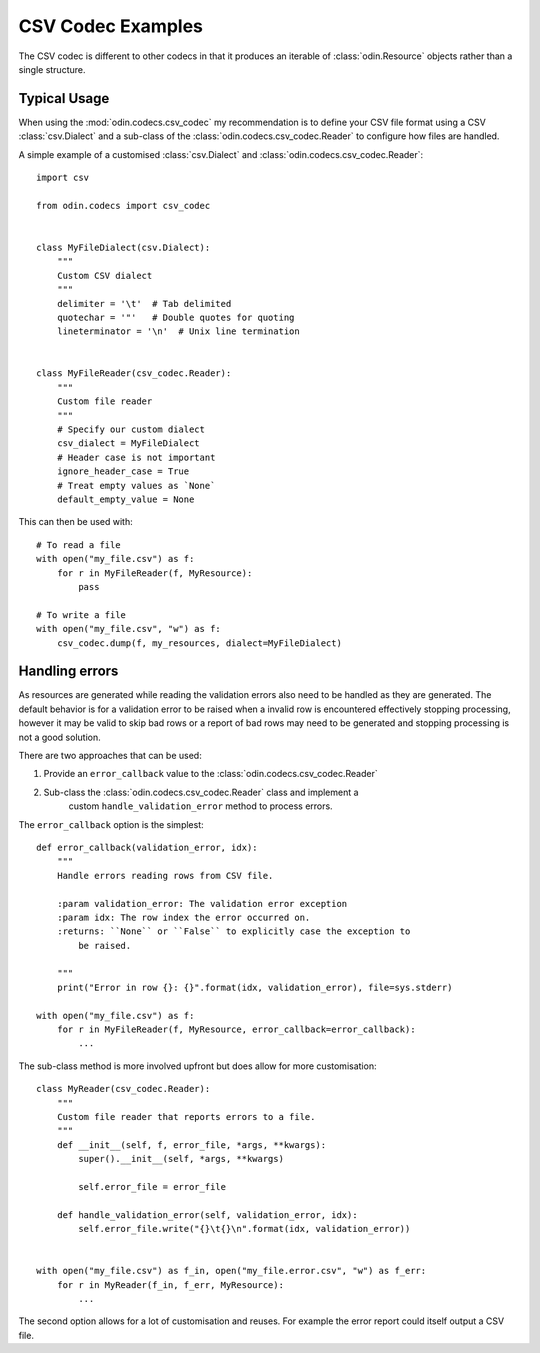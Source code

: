 ##################
CSV Codec Examples
##################

The CSV codec is different to other codecs in that it produces an iterable of
:class:`odin.Resource` objects rather than a single structure.

Typical Usage
=============

When using the :mod:`odin.codecs.csv_codec` my recommendation is to define
your CSV file format using a CSV :class:`csv.Dialect` and a sub-class of the
:class:`odin.codecs.csv_codec.Reader` to configure how files are handled.

A simple example of a customised :class:`csv.Dialect` and
:class:`odin.codecs.csv_codec.Reader`::

    import csv

    from odin.codecs import csv_codec


    class MyFileDialect(csv.Dialect):
        """
        Custom CSV dialect
        """
        delimiter = '\t'  # Tab delimited
        quotechar = '"'   # Double quotes for quoting
        lineterminator = '\n'  # Unix line termination


    class MyFileReader(csv_codec.Reader):
        """
        Custom file reader
        """
        # Specify our custom dialect
        csv_dialect = MyFileDialect
        # Header case is not important
        ignore_header_case = True
        # Treat empty values as `None`
        default_empty_value = None

This can then be used with::

    # To read a file
    with open("my_file.csv") as f:
        for r in MyFileReader(f, MyResource):
            pass

    # To write a file
    with open("my_file.csv", "w") as f:
        csv_codec.dump(f, my_resources, dialect=MyFileDialect)


Handling errors
===============

As resources are generated while reading the validation errors also need to be
handled as they are generated. The default behavior is for a validation error
to be raised when a invalid row is encountered effectively stopping processing,
however it may be valid to skip bad rows or a report of bad rows may need to be
generated and stopping processing is not a good solution.

There are two approaches that can be used:

1. Provide an ``error_callback`` value to the :class:`odin.codecs.csv_codec.Reader`
2. Sub-class the :class:`odin.codecs.csv_codec.Reader` class and implement a
    custom ``handle_validation_error`` method to process errors.

.. note:
    Providing an ``error_callback`` will overwrite a custom
    ``handle_validation_error`` method.

The ``error_callback`` option is the simplest::

    def error_callback(validation_error, idx):
        """
        Handle errors reading rows from CSV file.

        :param validation_error: The validation error exception
        :param idx: The row index the error occurred on.
        :returns: ``None`` or ``False`` to explicitly case the exception to
            be raised.

        """
        print("Error in row {}: {}".format(idx, validation_error), file=sys.stderr)

    with open("my_file.csv") as f:
        for r in MyFileReader(f, MyResource, error_callback=error_callback):
            ...


The sub-class method is more involved upfront but does allow for more
customisation::

    class MyReader(csv_codec.Reader):
        """
        Custom file reader that reports errors to a file.
        """
        def __init__(self, f, error_file, *args, **kwargs):
            super().__init__(self, *args, **kwargs)

            self.error_file = error_file

        def handle_validation_error(self, validation_error, idx):
            self.error_file.write("{}\t{}\n".format(idx, validation_error))


    with open("my_file.csv") as f_in, open("my_file.error.csv", "w") as f_err:
        for r in MyReader(f_in, f_err, MyResource):
            ...

The second option allows for a lot of customisation and reuses. For example the
error report could itself output a CSV file.
